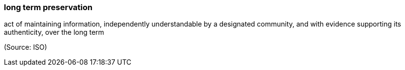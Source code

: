 === long term preservation

act of maintaining information, independently understandable by a designated community, and with evidence supporting its authenticity, over the long term

(Source: ISO)


